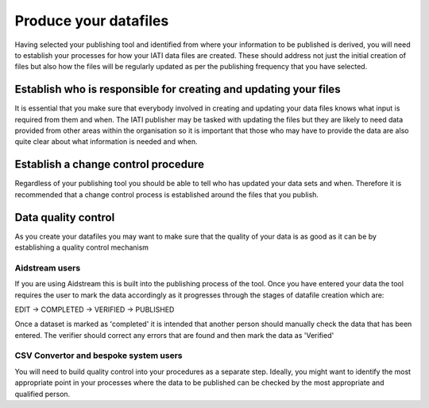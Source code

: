 ﻿Produce your datafiles
^^^^^^^^^^^^^^^^^^^^^^^^^^^

Having selected your publishing tool and identified from where your information to be published is derived, you will need to establish your processes for how your IATI data files are created. These should address not just the initial creation of files but also how the files will be regularly updated as per the publishing frequency that you have selected.
 


Establish who is responsible for creating and updating your files
=================================================================

It is essential that you make sure that everybody involved in creating and updating your data files knows what input is required from them and when. The IATI publisher may be tasked with updating the files but they are likely to need data provided from other areas within the organisation so it is important that those who may have to provide the data are also quite clear about what information is needed and when.




Establish a change control procedure 
====================================

Regardless of your publishing tool you should be able to tell who has updated your data sets and when. Therefore it is recommended that a change control process is established around the files that you publish.



 
Data quality control
====================

As you create your datafiles you may want to make sure that the quality of your data is as good as it can be by establishing a quality control mechanism

Aidstream users
>>>>>>>>>>>>>>>

If you are using Aidstream this is built into the publishing process of the tool. Once you have entered your data the tool requires the user to mark the data accordingly as it progresses through the stages of datafile creation which are:

EDIT -> COMPLETED -> VERIFIED -> PUBLISHED

Once a dataset is marked as 'completed' it is intended that another person should manually check the data that has been entered. The verifier should correct any errors that are found and then mark the data as 'Verified'


CSV Convertor and bespoke system users
>>>>>>>>>>>>>>>>>>>>>>>>>>>>>>>>>>>>>>
You will need to build quality control into your procedures as a separate step. Ideally, you might want to identify the most appropriate point in your processes where the data to be published can be checked by the most appropriate and qualified person.
